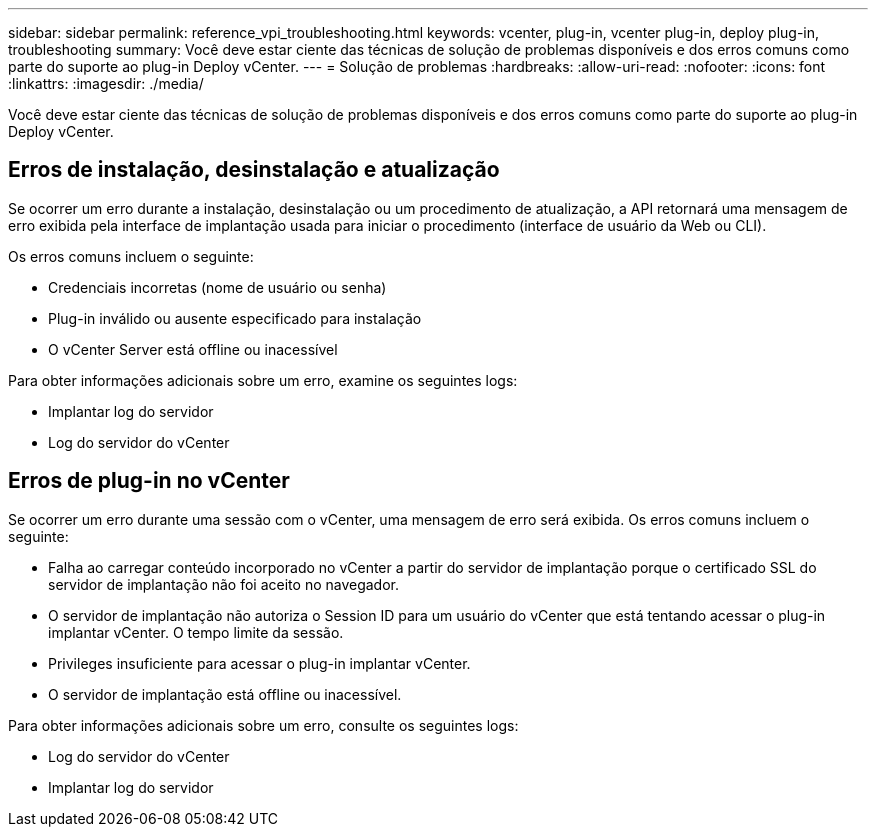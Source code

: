 ---
sidebar: sidebar 
permalink: reference_vpi_troubleshooting.html 
keywords: vcenter, plug-in, vcenter plug-in, deploy plug-in, troubleshooting 
summary: Você deve estar ciente das técnicas de solução de problemas disponíveis e dos erros comuns como parte do suporte ao plug-in Deploy vCenter. 
---
= Solução de problemas
:hardbreaks:
:allow-uri-read: 
:nofooter: 
:icons: font
:linkattrs: 
:imagesdir: ./media/


[role="lead"]
Você deve estar ciente das técnicas de solução de problemas disponíveis e dos erros comuns como parte do suporte ao plug-in Deploy vCenter.



== Erros de instalação, desinstalação e atualização

Se ocorrer um erro durante a instalação, desinstalação ou um procedimento de atualização, a API retornará uma mensagem de erro exibida pela interface de implantação usada para iniciar o procedimento (interface de usuário da Web ou CLI).

Os erros comuns incluem o seguinte:

* Credenciais incorretas (nome de usuário ou senha)
* Plug-in inválido ou ausente especificado para instalação
* O vCenter Server está offline ou inacessível


Para obter informações adicionais sobre um erro, examine os seguintes logs:

* Implantar log do servidor
* Log do servidor do vCenter




== Erros de plug-in no vCenter

Se ocorrer um erro durante uma sessão com o vCenter, uma mensagem de erro será exibida. Os erros comuns incluem o seguinte:

* Falha ao carregar conteúdo incorporado no vCenter a partir do servidor de implantação porque o certificado SSL do servidor de implantação não foi aceito no navegador.
* O servidor de implantação não autoriza o Session ID para um usuário do vCenter que está tentando acessar o plug-in implantar vCenter. O tempo limite da sessão.
* Privileges insuficiente para acessar o plug-in implantar vCenter.
* O servidor de implantação está offline ou inacessível.


Para obter informações adicionais sobre um erro, consulte os seguintes logs:

* Log do servidor do vCenter
* Implantar log do servidor


